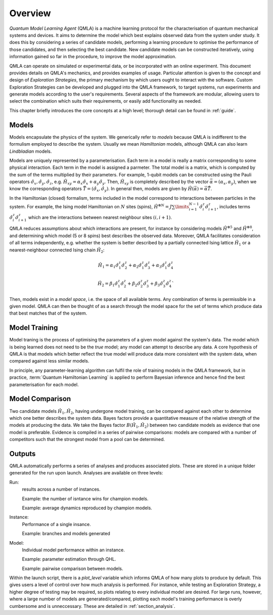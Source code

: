 ..
    This work is licensed under the Creative Commons Attribution-
    NonCommercial-ShareAlike 3.0 Unported License. To view a copy of this
    license, visit http://creativecommons.org/licenses/by-nc-sa/3.0/ or send a
    letter to Creative Commons, 444 Castro Street, Suite 900, Mountain View,
    California, 94041, USA.
    
.. _intro:

============
Overview
============


`Quantum Model Learning Agent` (QMLA) is a machine learning protocol for the 
characterisation of quantum mechanical systems and devices. 
It aims to determine the model which best explains observed data
from the system under study. 
It does this by considering a series of candidate models, 
performing a learning procedure to optimise the performance of 
those candidates, and then selecting the best candidate. 
New candidate models can be constructed iteratively, using 
information gained so far in the procedure, to improve the 
model approximation.

QMLA can operate on simulated or experimental data, or be incorporated with an online experiment. 
This document provides details on QMLA's mechanics, and provides examples of usage. 
Particular attention is given to the concept and design of `Exploration Strategies`, 
the primary mechanism by which users ought to interact with the software. 
Custom Exploration Strategies can be developed and plugged into the QMLA framework, to 
target systems, run experiments and generate models according to the user's requirements. 
Several aspects of the framework are modular, allowing users to select the combination
which suits their requirements, or easily add functionality as needed. 

This chapter briefly introduces the core concepts at a high level; 
thorough detail can be found in :ref:`guide`.

Models
======
Models encapsulate the physics of the system.
We generically refer to `models` 
because QMLA is indifferent to the formulism employed to describe
the system. 
Usually we mean `Hamiltonian` models, although QMLA can also 
learn `Lindbladian` models. 

Models are uniquely represented by a parameterisation. 
Each term in a model is really a matrix corresponding 
to some physical interaction. 
Each term in the model is assigned a parmeter. 
The total model is a matrix, which is computed by  
the sum of the terms multiplied by their parameters. 
For example, 1-qubit models can be constructed using the Pauli operators
:math:`\hat{\sigma}_x, \hat{\sigma}_y, \hat{\sigma}_z`, e.g.
:math:`\hat{H}_{xy} = \alpha_x \hat{\sigma}_x + \alpha_y \hat{\sigma}_y`. 
Then, :math:`\hat{H}_{xy}` is completely described by the vector 
:math:`\vec{\alpha} =(\alpha_x, \alpha_y)`, when we know the corresponding operators
:math:`\vec{\hat{T}} = ( \hat{\sigma}_x, \hat{\sigma_y} )`. 
In general then, models are given by 
:math:`\hat{H}(\vec{\alpha}) = \vec{\alpha} \vec{\hat{T}}`. 

In the Hamiltonian (closed) formalism, terms included in the model correspond 
to interactions between particles in the system. 
For example, the Ising model Hamiltonian on :math:`N` sites (spins), 
:math:`\hat{H}^{\otimes N} = J \sum\limits_{i=1}^{N-1} \hat{\sigma}_i^z \hat{\sigma}_{i+1}^z`,
includes terms 
:math:`\hat{\sigma}_i^z \hat{\sigma}_{i+1}^z`
which are the interactions between nearest neighbour sites :math:`(i, i+1)`. 


QMLA reduces assumptions about which interactions are present, 
for instance by considering models :math:`\hat{H}^{\otimes 5}` and 
:math:`\hat{H}^{\otimes 8}`, and determining which model (5 or 8 spins)
best describes the observed data. 
Moreover, QMLA facilitates consideration of all terms independently, 
e.g. whether the system is better described by a partially connected
Ising lattice :math:`\hat{H}_1` 
or a nearest-neighbour connected Ising chain :math:`\hat{H}_2`:

.. math::

    \hat{H}_1 =  
    \alpha_1 \hat{\sigma}_1^z \hat{\sigma}_{2}^z
    + \alpha_2  \hat{\sigma}_1^z \hat{\sigma}_{3}^z
    + \alpha_3  \hat{\sigma}_1^z \hat{\sigma}_{4}^z

.. math::
    \hat{H}_2 =  
    \beta_1  \hat{\sigma}_1^z \hat{\sigma}_{2}^z
    + \beta_2  \hat{\sigma}_2^z \hat{\sigma}_{3}^z
    + \beta_3  \hat{\sigma}_3^z \hat{\sigma}_{4}^z`


Then, models exist in a `model space`, i.e. the space of all available terms.
Any combination of terms is permissible in a given model. 
QMLA can then be thought of as a search through the model space for 
the set of terms which produce data that best matches that of the system. 



Model Training
==============
Model traning is the process of optimising the parameters of a given model against the system's data. 
The model which is being learned does not need to be the `true` model; any model can attempt
to describe any data.
A core hypothesis of QMLA is that models which better reflect the true model
will produce data more consistent with the system data, when compared against less 
similar models. 

In principle, any parameter-learning algorithm can fulfil the role of training models in the QMLA framework,
but in practice, :term:`Quantum Hamiltonian Learning` is applied
to perform Bayesian inference and hence find the best parameterisation for each model. 

Model Comparison
================
Two candidate models :math:`\hat{H}_1, \hat{H}_2`, having undergone model training,
can be compared against each other to determine which one better describes the system data. 
Bayes factors provide a quantitative measure of the relative strength 
of the models at producing the data. 
We take the Bayes factor :math:`B(\hat{H}_1, \hat{H}_2)` between two candidate models 
as evidence that one model is preferable. 
Evidence is compiled in a series of pairwise comparisons: models are compared with 
a number of competitors such that the strongest model from a pool can be determined. 

Outputs
=======
QMLA automatically performs a series of analyses and produces associated plots. 
These are stored in a unique folder generated for the run upon launch. 
Analyses are available on three levels: 

Run: 
    results across a number of instances.

    Example: the number of isntance wins for champion models. 
    
    Example: average dynamics reproduced by champion models. 
Instance: 
    Performance of a single insance. 
    
    Example: branches and models generated
Model: 
    Individual model performance within an instance. 
    
    Example: parameter estimation through QHL. 
    
    Example: pairwise comparison between models.

Within the launch script, there is a `plot_level` variable which informs QMLA of how many plots to produce by default. 
This gives users a level of control over how much analysis is performed. 
For instance, while testing an Exploration Strategy, a higher degree of testing may be required, 
so plots relating to every individual model are desired. 
For large runs, however, where a large number of models are generated/compared, 
plotting each model's training performance is overly cumbersome and is unneccessary. 
These are detailed in :ref:`section_analysis`.
